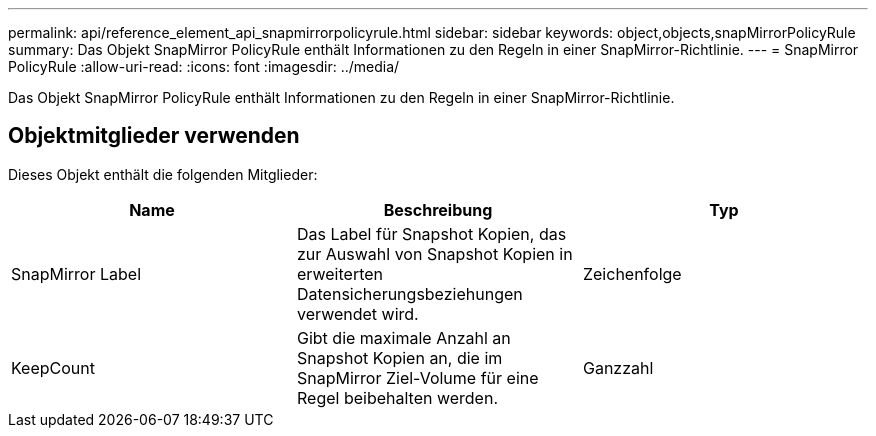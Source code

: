 ---
permalink: api/reference_element_api_snapmirrorpolicyrule.html 
sidebar: sidebar 
keywords: object,objects,snapMirrorPolicyRule 
summary: Das Objekt SnapMirror PolicyRule enthält Informationen zu den Regeln in einer SnapMirror-Richtlinie. 
---
= SnapMirror PolicyRule
:allow-uri-read: 
:icons: font
:imagesdir: ../media/


[role="lead"]
Das Objekt SnapMirror PolicyRule enthält Informationen zu den Regeln in einer SnapMirror-Richtlinie.



== Objektmitglieder verwenden

Dieses Objekt enthält die folgenden Mitglieder:

|===
| Name | Beschreibung | Typ 


 a| 
SnapMirror Label
 a| 
Das Label für Snapshot Kopien, das zur Auswahl von Snapshot Kopien in erweiterten Datensicherungsbeziehungen verwendet wird.
 a| 
Zeichenfolge



 a| 
KeepCount
 a| 
Gibt die maximale Anzahl an Snapshot Kopien an, die im SnapMirror Ziel-Volume für eine Regel beibehalten werden.
 a| 
Ganzzahl

|===